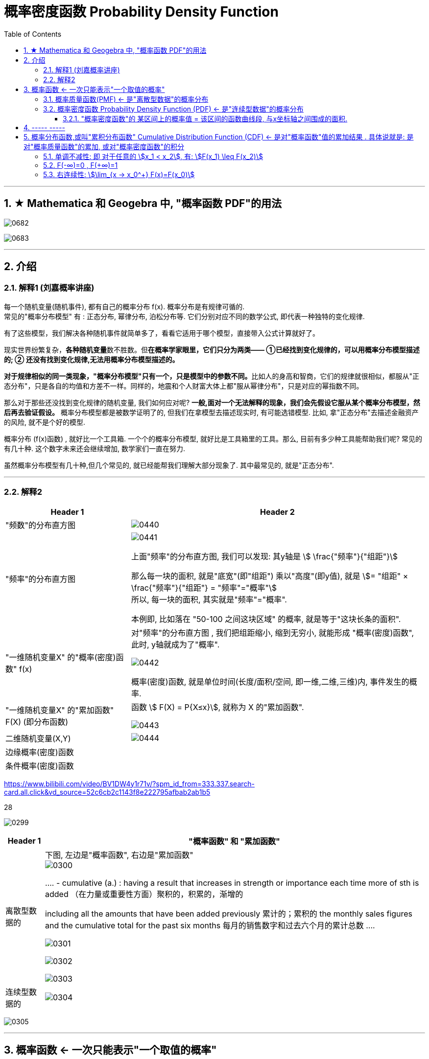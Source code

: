 
= 概率密度函数 Probability Density Function
:toc: left
:toclevels: 3
:sectnums:

---


== ★ Mathematica 和 Geogebra 中, "概率函数 PDF"的用法


image:img/0682.png[,]

image:img/0683.png[,]



---

== 介绍


=== 解释1 (刘嘉概率讲座)

每一个随机变量(随机事件), 都有自己的概率分布 f(x). 概率分布是有规律可循的. +
常见的"概率分布模型" 有 : 正态分布, 幂律分布, 泊松分布等. 它们分别对应不同的数学公式, 即代表一种独特的变化规律.

有了这些模型，我们解决各种随机事件就简单多了，看看它适用于哪个模型，直接带入公式计算就好了。

现实世界纷繁复杂，**各种随机变量**数不胜数。但**在概率学家眼里，它们只分为两类—— ①已经找到变化规律的，可以用概率分布模型描述的; ② 还没有找到变化规律,无法用概率分布模型描述的。**

**对于规律相似的同一类现象，"概率分布模型"只有一个，只是模型中的参数不同。**比如人的身高和智商，它们的规律就很相似，都服从"正态分布"，只是各自的均值和方差不一样。同样的，地震和个人财富大体上都"服从幂律分布"，只是对应的幂指数不同。

那么对于那些还没找到变化规律的随机变量, 我们如何应对呢? *一般,面对一个无法解释的现象，我们会先假设它服从某个概率分布模型，然后再去验证假设。* 概率分布模型都是被数学证明了的, 但我们在拿模型去描述现实时, 有可能选错模型. 比如, 拿"正态分布"去描述金融资产的风险, 就不是个好的模型.

概率分布 (f(x)函数) , 就好比一个工具箱. 一个个的概率分布模型, 就好比是工具箱里的工具。那么, 目前有多少种工具能帮助我们呢? 常见的有几十种. 这个数字未来还会继续增加, 数学家们一直在努力.

虽然概率分布模型有几十种,但几个常见的, 就已经能帮我们理解大部分现象了. 其中最常见的, 就是"正态分布".


---

=== 解释2

[options="autowidth"]
|===
|Header 1 |Header 2

|"频数"的分布直方图
|image:img/0440.png[,]

|"频率"的分布直方图
|image:img/0441.png[,]

上面"频率"的分布直方图, 我们可以发现: 其y轴是 stem:[ \frac{"频率"}{"组距"}]

那么每一块的面积, 就是"底宽"(即"组距") 乘以"高度"(即y值), 就是 stem:[= "组距" ×  \frac{"频率"}{"组距"} = "频率"="概率"] +
所以, 每一块的面积, 其实就是"频率"="概率".

本例即, 比如落在 "50-100 之间这块区域" 的概率, 就是等于"这块长条的面积".

|"一维随机变量X" 的"概率(密度)函数" f(x)
|对"频率"的分布直方图 , 我们把组距缩小, 缩到无穷小, 就能形成 "概率(密度)函数", 此时, y轴就成为了"概率".

image:img/0442.png[,]

概率(密度)函数, 就是单位时间(长度/面积/空间, 即一维,二维,三维)内, 事件发生的概率.

|"一维随机变量X" 的"累加函数" F(X) (即分布函数)
|函数 stem:[ F(X) = P{X≤x}], 就称为 X 的"累加函数".

image:img/0443.png[,]

|二维随机变量(X,Y)
|image:img/0444.png[,]

|边缘概率(密度)函数
|

|条件概率(密度)函数
|
|===





https://www.bilibili.com/video/BV1DW4y1r71v/?spm_id_from=333.337.search-card.all.click&vd_source=52c6cb2c1143f8e222795afbab2ab1b5


28




image:img/0299.png[,]

[options="autowidth"]
|===
|Header 1 |"概率函数" 和 "累加函数"

|离散型数据的
|下图, 左边是"概率函数", 右边是"累加函数" +
image:img/0300.png[,]

....
- cumulative (a.) :
having a result that increases in strength or importance each time more of sth is added （在力量或重要性方面）聚积的，积累的，渐增的

including all the amounts that have been added previously 累计的；累积的
the monthly sales figures and the cumulative total for the past six months 每月的销售数字和过去六个月的累计总数
....

image:img/0301.png[,]

image:img/0302.png[,]

image:img/0303.png[,]

|连续型数据的
|image:img/0304.png[,]

|===

image:img/0305.png[,]






---

== 概率函数 <- 一次只能表示"一个取值的概率"

=== 概率质量函数(PMF) <- 是"离散型数据"的概率分布


"离散型数据"的概率分布, 称为"概率质量函数"（PMF）. +
典型的"离散概率分布"包括: 伯努利分布，二项分布，几何分布，泊松分布等.


image:img/0172.jpg[,]

.标题
====
例如：
比如，掷骰子不同点朝上的概率为： +
image:img/0096.png[,]

在这个函数里:

- 自变量X 是"随机变量"的取值，
- 因变量 stem:[ p_i]是"自变量X所取到某个值"的概率。

从公式上来看，"概率函数", 一次只能表示一个取值的概率。比如 stem:[ P(X=1)= 1/6], 就表示: 当随机变量X 取值为 1时, 即骰子的点数为1时的概率, 为1/6. 所以说, 它一次只能代表一个随机变量的取值。
====




---

=== 概率密度函数 Probability Density Function (PDF) <- 是"连续型数据"的概率分布

"连续型数据"的概率分布, 称为"概率密度函数"（PDF）.  +
典型的"连续概率分布"包括: 正态分布，指数分布等.

image:img/0173.jpg[,]




---

==== "概率密度函数"的 某区间上的概率值 = 该区间的函数曲线段, 与x坐标轴之间围成的面积.

实际上就是对'概率密度函数"进行定积分.


---

== ----- -----

---

== 概率分布函数,或叫"累积分布函数" Cumulative Distribution Function (CDF) <- 是对"概率函数"值的累加结果 . 具体说就是: 是对"概率质量函数"的累加, 或对"概率密度函数"的积分


image:img/0174.jpg[,]


image:img/0175.svg[,]


对于随机变量, 我们通常关心的, 并不是它取某个值的概率(即我们并不关心它的分布律), 而是更关心它落在某个区间内的概率. 比如, 某考试, 我们关心的是不及格的人数, 和分数 ≥80分的人数. 这个区间段所占的概率值, 就是用"累加函数(又叫"分布函数")"来表示的, 即:

**P{随机变量X ≤ 自变量x} = F(x) ← 它表示随机变量X 落在 (-∞, x] 这段区间上的概率.** +
既然F(x)是个概率值, 所以它的取值范围, 就是 0-1. 即 stem:[0 \leq F(x) \leq 1].

image:img/0199.png[,]

\begin{align*}
& 对于P\{x_1 < X \leq x_2\}, 即随机变量X 在 (x_1, x_2] 这段区间上的概率, 它的值, 就等于 \\
& =F(x_2)-F(x_1) \\
& = P\{X \leq x_2\} - P\{X \leq x_1\}
\end{align*}

image:img/0200.svg[,]

---

=== 单调不减性: 即 对于任意的 stem:[x_1 < x_2], 有: stem:[F(x_1) \leq F(x_2)]

比如, "分数小于等于70分的人" 其概率一定是小于等于 "分数小于80分的人". 即 stem:[F(70) \leq F(80)].

---

=== F(-∞)=0 , F(+∞)=1

\begin{align*}
& F(-∞)= \lim_{x -> -∞} F(x)=0  <- 称之为"不可能事件"\\
& F(+∞)= \lim_{x -> +∞} F(x)=1 <- 称之为"必然事件"\\
\end{align*}

image:img/0201.svg[,]

---

=== 右连续性: stem:[\lim_{x -> x_0^+} F(x)=F(x_0)]






https://www.bilibili.com/video/BV1A7411U73s/?spm_id_from=333.337.search-card.all.click&vd_source=52c6cb2c1143f8e222795afbab2ab1b5


34



